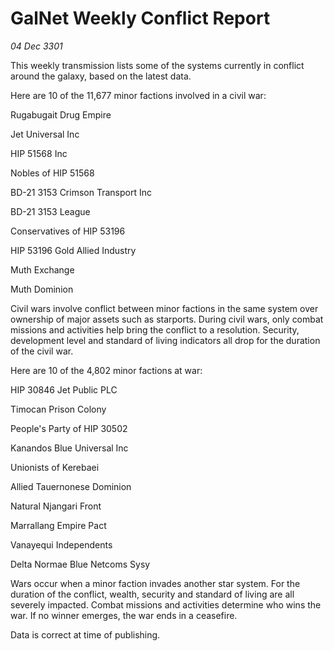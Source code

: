 * GalNet Weekly Conflict Report

/04 Dec 3301/

This weekly transmission lists some of the systems currently in conflict around the galaxy, based on the latest data. 

Here are 10 of the 11,677 minor factions involved in a civil war: 

Rugabugait Drug Empire 

Jet Universal Inc 

HIP 51568 Inc 

Nobles of HIP 51568 

BD-21 3153 Crimson Transport Inc 

BD-21 3153 League 

Conservatives of HIP 53196 

HIP 53196 Gold Allied Industry 

Muth Exchange 

Muth Dominion 

Civil wars involve conflict between minor factions in the same system over ownership of major assets such as starports. During civil wars, only combat missions and activities help bring the conflict to a resolution. Security, development level and standard of living indicators all drop for the duration of the civil war. 

Here are 10 of the 4,802 minor factions at war: 

HIP 30846 Jet Public PLC 

Timocan Prison Colony 

People's Party of HIP 30502 

Kanandos Blue Universal Inc 

Unionists of Kerebaei 

Allied Tauernonese Dominion 

Natural Njangari Front 

Marrallang Empire Pact 

Vanayequi Independents 

Delta Normae Blue Netcoms Sysy 

Wars occur when a minor faction invades another star system. For the duration of the conflict, wealth, security and standard of living are all severely impacted. Combat missions and activities determine who wins the war. If no winner emerges, the war ends in a ceasefire. 

Data is correct at time of publishing.
